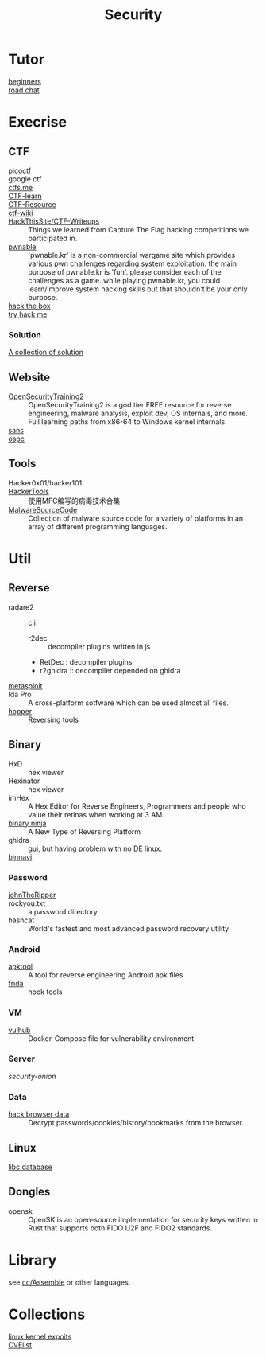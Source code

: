 #+title: Security
* Tutor
  - [[https://beginners.re/][beginners]] ::
  - [[https://github.com/SecWiki/sec-chart][road chat]] ::
* Execrise
** CTF
   - [[https://picoctf.com/][picoctf]] ::
   - google ctf ::
   - [[https://ctfs.me/][ctfs.me]] ::
   - [[https://ctflearn.com/][CTF-learn]] ::
   - [[https://github.com/ctfs/resources][CTF-Resource]] ::
   - [[https://github.com/ctf-wiki/ctf-wiki][ctf-wiki]] ::
   - [[https://github.com/HackThisSite/CTF-Writeups][HackThisSite/CTF-Writeups]] :: Things we learned from Capture The Flag hacking competitions we participated in.
   - [[http://pwnable.kr/][pwnable]] :: 'pwnable.kr' is a non-commercial wargame site which provides various pwn challenges regarding system exploitation. the main purpose of pwnable.kr is 'fun'.    please consider each of the challenges as a game. while playing pwnable.kr, you could learn/improve system hacking skills but that shouldn't be your only purpose.
   - [[https://www.hackthebox.eu/][hack the box]] ::
   - [[https://tryhackme.com/][try hack me]] ::
*** Solution
    - [[https://github.com/Dvd848/CTFs][A collection of solution]] ::

** Website
   - [[https://p.ost2.fyi/][OpenSecurityTraining2]] :: OpenSecurityTraining2 is a god tier FREE resource
     for reverse engineering, malware analysis, exploit dev, OS internals, and
     more. Full learning paths from x86-64 to Windows kernel internals.
   - [[https://www.sans.org/][sans]] ::
   - [[https://www.offensive-security.com/][ospc]] ::

** Tools
   - Hacker0x01/hacker101 ::
   - [[https://github.com/TonyChen56/HackerTools][HackerTools]] :: 使用MFC编写的病毒技术合集
   - [[https://github.com/vxunderground/MalwareSourceCode][MalwareSourceCode]] :: Collection of malware source code for a variety of
     platforms in an array of different programming languages.
* Util
** Reverse
   - radare2 :: cli
       - r2dec :: decompiler plugins written in js
       - RetDec : decompiler plugins
       - r2ghidra :: decompiler depended on ghidra
   - [[https://www.metasploit.com/][metasploit]] ::
   - Ida Pro :: A cross-platform sotfware which can be used almost all files.
   - [[https://www.hopperapp.com/][hopper]] :: Reversing tools
** Binary
   - HxD :: hex viewer
   - Hexinator :: hex viewer
   - imHex :: A Hex Editor for Reverse Engineers, Programmers and people who
     value their retinas when working at 3 AM.
   - [[https://binary.ninja/][binary ninja]] :: A New Type of Reversing Platform
   - ghidra :: gui, but having problem with no DE linux.
   - [[https://github.com/google/binnavi][binnavi]] ::

*** Password
    - [[https://github.com/magnumripper/JohnTheRipper][johnTheRipper]] ::
    - rockyou.txt :: a password directory
    - hashcat :: World's fastest and most advanced password recovery utility
*** Android

    - [[https://github.com/iBotPeaches/Apktool][apktool]] :: A tool for reverse engineering Android apk files
    - [[https://github.com/frida/frida][frida]] :: hook tools

*** VM
    - [[https://github.com/vulhub/vulhub][vulhub]] :: Docker-Compose file for vulnerability environment

*** Server

    - [[Security-Onion-Solutions/security-onion][security-onion]] ::

*** Data
    - [[https://github.com/MOOND4rk/HackBrowserData][hack browser data]] :: Decrypt passwords/cookies/history/bookmarks from the
      browser.

** Linux
   - [[https://github.com/niklasb/libc-database][libc database]] ::
** Dongles
   - opensk :: OpenSK is an open-source implementation for security keys written
     in Rust that supports both FIDO U2F and FIDO2 standards.
* Library
  see [[file:lang/cc.org::*Assemble][cc/Assemble]] or other languages.
* Collections
  - [[https://github.com/SecWiki/linux-kernel-exploits][linux kernel expoits]] ::
  - [[https://github.com/CVEProject/cvelistV5][CVElist]] ::
